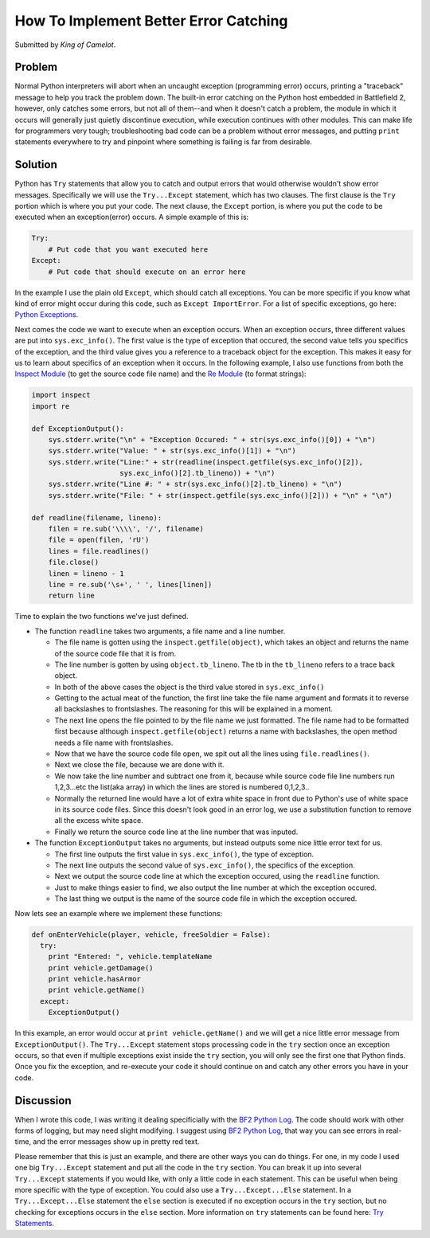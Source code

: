 
How To Implement Better Error Catching
======================================

Submitted by *King of Camelot*.

Problem
-------

Normal Python interpreters will abort when an uncaught exception (programming error) occurs, printing a "traceback" message to help you track the problem down. The built-in error catching on the Python host embedded in Battlefield 2, however, only catches some errors, but not all of them--and when it doesn't catch a problem, the module in which it occurs will generally just quietly discontinue execution, while execution continues with other modules. This can make life for programmers very tough; troubleshooting bad code can be a problem without error messages, and putting ``print`` statements everywhere to try and pinpoint where something is failing is far from desirable.

Solution
--------

Python has ``Try`` statements that allow you to catch and output errors that would otherwise wouldn't show error messages. Specifically we will use the ``Try...Except`` statement, which has two clauses. The first clause is the ``Try`` portion which is where you put your code. The next clause, the ``Except`` portion, is where you put the code to be executed when an exception(error) occurs. A simple example of this is:

.. code-block:: python

    Try:
        # Put code that you want executed here
    Except:
        # Put code that should execute on an error here

In the example I use the plain old ``Except``, which should catch all exceptions. You can be more specific if you know what kind of error might occur during this code, such as ``Except ImportError``. For a list of specific exceptions, go here: `Python Exceptions <https://docs.python.org/release/2.3.4/lib/module-exceptions.html>`__.

Next comes the code we want to execute when an exception occurs. When an exception occurs, three different values are put into ``sys.exc_info()``. The first value is the type of exception that occured, the second value tells you specifics of the exception, and the third value gives you a reference to a traceback object for the exception. This makes it easy for us to learn about specifics of an exception when it occurs. In the following example, I also use functions from both the `Inspect Module <https://docs.python.org/release/2.3.4/lib/module-inspect.html>`__ (to get the source code file name) and the `Re Module <https://docs.python.org/release/2.3.4/lib/module-re.html>`__ (to format strings):

.. code-block:: python

    import inspect
    import re

    def ExceptionOutput():
        sys.stderr.write("\n" + "Exception Occured: " + str(sys.exc_info()[0]) + "\n")
        sys.stderr.write("Value: " + str(sys.exc_info()[1]) + "\n")
        sys.stderr.write("Line:" + str(readline(inspect.getfile(sys.exc_info()[2]),
                         sys.exc_info()[2].tb_lineno)) + "\n")
        sys.stderr.write("Line #: " + str(sys.exc_info()[2].tb_lineno) + "\n")
        sys.stderr.write("File: " + str(inspect.getfile(sys.exc_info()[2])) + "\n" + "\n")

    def readline(filename, lineno):
        filen = re.sub('\\\\', '/', filename)
        file = open(filen, 'rU')
        lines = file.readlines()
        file.close()
        linen = lineno - 1
        line = re.sub('\s+', ' ', lines[linen])
        return line

Time to explain the two functions we've just defined.

-  The function ``readline`` takes two arguments, a file name and a line number.

   -  The file name is gotten using the ``inspect.getfile(object)``, which takes an object and returns the name of the source code file that it is from.
   -  The line number is gotten by using ``object.tb_lineno``. The tb in the ``tb_lineno`` refers to a trace back object.
   -  In both of the above cases the object is the third value stored in ``sys.exc_info()``
   -  Getting to the actual meat of the function, the first line take the file name argument and formats it to reverse all backslashes to frontslashes. The reasoning for this will be explained in a moment.
   -  The next line opens the file pointed to by the file name we just formatted. The file name had to be formatted first because although ``inspect.getfile(object)`` returns a name with backslashes, the open method needs a file name with frontslashes.
   -  Now that we have the source code file open, we spit out all the lines using ``file.readlines()``.
   -  Next we close the file, because we are done with it.
   -  We now take the line number and subtract one from it, because while source code file line numbers run 1,2,3...etc the list(aka array) in which the lines are stored is numbered 0,1,2,3..
   -  Normally the returned line would have a lot of extra white space in front due to Python's use of white space in its source code files. Since this doesn't look good in an error log, we use a substitution function to remove all the excess white space.
   -  Finally we return the source code line at the line number that was inputed.

-  The function ``ExceptionOutput`` takes no arguments, but instead outputs some nice little error text for us.

   -  The first line outputs the first value in ``sys.exc_info()``, the type of exception.
   -  The next line outputs the second value of ``sys.exc_info()``, the specifics of the exception.
   -  Next we output the source code line at which the exception occured, using the ``readline`` function.
   -  Just to make things easier to find, we also output the line number at which the exception occured.
   -  The last thing we output is the name of the source code file in which the exception occured.

Now lets see an example where we implement these functions:

.. code-block:: python

    def onEnterVehicle(player, vehicle, freeSoldier = False):
      try:
        print "Entered: ", vehicle.templateName
        print vehicle.getDamage()
        print vehicle.hasArmor
        print vehicle.getName()
      except:
        ExceptionOutput()

In this example, an error would occur at ``print vehicle.getName()`` and we will get a nice little error message from ``ExceptionOutput()``. The ``Try...Except`` statement stops processing code in the ``try`` section once an exception occurs, so that even if multiple exceptions exist inside the ``try`` section, you will only see the first one that Python finds. Once you fix the exception, and re-execute your code it should continue on and catch any other errors you have in your code.

Discussion
----------

When I wrote this code, I was writing it dealing specificially with the `BF2 Python Log <http://wikihost.org/wikis/bf2modding/>`__. The code should work with other forms of logging, but may need slight modifying. I suggest using `BF2 Python Log <http://wikihost.org/wikis/bf2modding/>`__, that way you can see errors in real-time, and the error messages show up in pretty red text.

Please remember that this is just an example, and there are other ways you can do things. For one, in my code I used one big ``Try...Except`` statement and put all the code in the ``try`` section. You can break it up into several ``Try...Except`` statements if you would like, with only a little code in each statement. This can be useful when being more specific with the type of exception. You could also use a ``Try...Except...Else`` statement. In a ``Try...Except...Else`` statement the ``else`` section is executed if no exception occurs in the ``try`` section, but no checking for exceptions occurs in the ``else`` section. More information on ``try`` statements can be found here: `Try Statements <https://docs.python.org/release/2.3.4/ref/try.html>`__.
